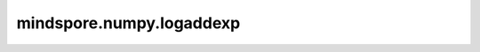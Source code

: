 mindspore.numpy.logaddexp
=========================

.. py:function:: mindspore.numpy.logaddexp(x1, x2, dtype=None)

    计算输入指数取幂的和的对数。 计算 ``log(exp(x1) + exp(x2))`` 。

    .. note::
        不支持NumPy参数 `out` 、 `where` 、 `casting` 、 `order` 、 `subok` 、 `signature` 、 `extobj` 。

    参数：
        - **x1** (Tensor) - 输入数组。
        - **x2** (Tensor) - 输入数组。 如果 `x1.shape != x2.shape` ，它们必须可以广播到一个共同的shape(即输出的shape)。
        - **dtype** (mindspore.dtype) - 默认值: `None` 。覆盖输出Tensor的dtype。

    返回：
        Tensor或标量。如果 `x1` 和 `x2` 都是标量，返回标量。
